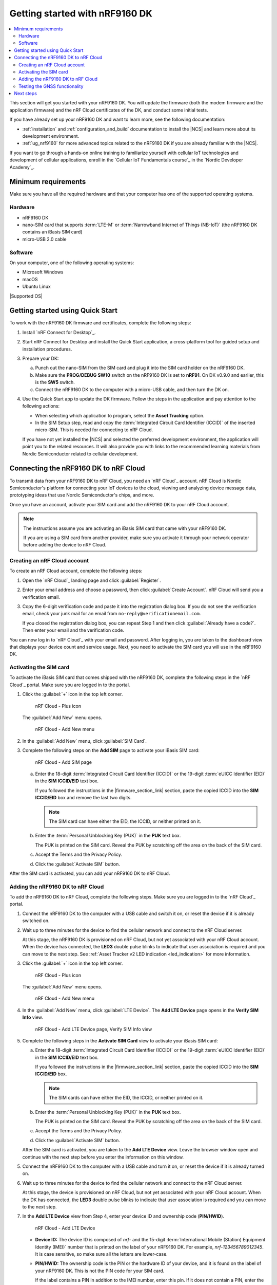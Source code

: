 .. _ug_nrf9160_gs:

Getting started with nRF9160 DK
###############################

.. contents::
   :local:
   :depth: 2

This section will get you started with your nRF9160 DK.
You will update the firmware (both the modem firmware and the application firmware) and the nRF Cloud certificates of the DK, and conduct some initial tests.

If you have already set up your nRF9160 DK and want to learn more, see the following documentation:

* :ref:`installation` and :ref:`configuration_and_build` documentation to install the |NCS| and learn more about its development environment.
* :ref:`ug_nrf9160` for more advanced topics related to the nRF9160 DK if you are already familiar with the |NCS|.

If you want to go through a hands-on online training to familiarize yourself with cellular IoT technologies and development of cellular applications, enroll in the `Cellular IoT Fundamentals course`_ in the `Nordic Developer Academy`_.

.. _nrf9160_gs_requirements:

Minimum requirements
********************

Make sure you have all the required hardware and that your computer has one of the supported operating systems.

Hardware
========

* nRF9160 DK
* nano-SIM card that supports :term:`LTE-M` or :term:`Narrowband Internet of Things (NB-IoT)` (the nRF9160 DK contains an iBasis SIM card)
* micro-USB 2.0 cable

Software
========

On your computer, one of the following operating systems:

* Microsoft Windows
* macOS
* Ubuntu Linux

|Supported OS|

.. _nrf9160_gs_installing_software:
.. _nrf9160_gs_updating_fw:

Getting started using Quick Start
*********************************

To work with the nRF9160 DK firmware and certificates, complete the following steps:

1. Install `nRF Connect for Desktop`_.
#. Start nRF Connect for Desktop and install the Quick Start application, a cross-platform tool for guided setup and installation procedures.
#. Prepare your DK:

   a. Punch out the nano-SIM from the SIM card and plug it into the SIM card holder on the nRF9160 DK.
   #. Make sure the **PROG/DEBUG SW10** switch on the nRF9160 DK is set to **nRF91**.
      On DK v0.9.0 and earlier, this is the **SW5** switch.
   #. Connect the nRF9160 DK to the computer with a micro-USB cable, and then turn the DK on.

#. Use the Quick Start app to update the DK firmware.
   Follow the steps in the application and pay attention to the following actions:

   * When selecting which application to program, select the **Asset Tracking** option.
   * In the SIM Setup step, read and copy the :term:`Integrated Circuit Card Identifier (ICCID)` of the inserted micro-SIM.
     This is needed for connecting to nRF Cloud.

   If you have not yet installed the |NCS| and selected the preferred development environment, the application will point you to the related resources.
   It will also provide you with links to the recommended learning materials from Nordic Semiconductor related to cellular development.

.. _nrf9160_gs_connect_to_cloud:
.. _nrf9160_gs_connecting_dk_to_cloud:

Connecting the |DK| to nRF Cloud
*********************************

.. |DK| replace:: nRF9160 DK

.. dk_nrf_cloud_start

To transmit data from your |DK| to nRF Cloud, you need an `nRF Cloud`_ account.
nRF Cloud is Nordic Semiconductor's platform for connecting your IoT devices to the cloud, viewing and analyzing device message data, prototyping ideas that use Nordic Semiconductor's chips, and more.

Once you have an account, activate your SIM card and add the |DK| to your nRF Cloud account.

.. note::

   The instructions assume you are activating an iBasis SIM card that came with your |DK|.

   If you are using a SIM card from another provider, make sure you activate it through your network operator before adding the device to nRF Cloud.

.. dk_nrf_cloud_end

.. _creating_cloud_account:

Creating an nRF Cloud account
=============================

.. nrf_cloud_account_start

To create an nRF Cloud account, complete the following steps:

1. Open the `nRF Cloud`_ landing page and click :guilabel:`Register`.
#. Enter your email address and choose a password, then click :guilabel:`Create Account`.
   nRF Cloud will send you a verification email.
#. Copy the 6-digit verification code and paste it into the registration dialog box.
   If you do not see the verification email, check your junk mail for an email from ``no-reply@verificationemail.com``.

   If you closed the registration dialog box, you can repeat Step 1 and then click :guilabel:`Already have a code?`.
   Then enter your email and the verification code.

You can now log in to `nRF Cloud`_ with your email and password.
After logging in, you are taken to the dashboard view that displays your device count and service usage.
Next, you need to activate the SIM card you will use in the |DK|.

.. nrf_cloud_account_end

.. _nrf9160_gs_cloud_activate_sim:

Activating the SIM card
=======================

.. |firmware_section_link| replace:: :ref:`nrf9160_gs_updating_fw`

.. nrf_cloud_activate_sim_start

To activate the iBasis SIM card that comes shipped with the |DK|, complete the following steps in the `nRF Cloud`_ portal.
Make sure you are logged in to the portal.

1. Click the :guilabel:`+` icon in the top left corner.

   .. figure:: images/nrfcloud_plus_sign_callout.png
      :alt: nRF Cloud - Plus icon

      nRF Cloud - Plus icon

   The :guilabel:`Add New` menu opens.

   .. figure:: images/nrfcloud_addnew.png
      :alt: nRF Cloud - Add New menu

      nRF Cloud - Add New menu

#. In the :guilabel:`Add New` menu, click :guilabel:`SIM Card`.
#. Complete the following steps on the **Add SIM** page to activate your iBasis SIM card:

   .. figure:: images/nrfcloud_activating_sim.png
      :alt: nRF Cloud - Add SIM page

      nRF Cloud - Add SIM page

   a. Enter the 18-digit :term:`Integrated Circuit Card Identifier (ICCID)` or the 19-digit :term:`eUICC Identifier (EID)` in the **SIM ICCID/EID** text box.

      If you followed the instructions in the |firmware_section_link| section, paste the copied ICCID into the **SIM ICCID/EID** box and remove the last two digits.

      .. note::
         The SIM card can have either the EID, the ICCID, or neither printed on it.

   #. Enter the :term:`Personal Unblocking Key (PUK)` in the **PUK** text box.

      The PUK is printed on the SIM card.
      Reveal the PUK by scratching off the area on the back of the SIM card.
   #. Accept the Terms and the Privacy Policy.
   #. Click the :guilabel:`Activate SIM` button.

After the SIM card is activated, you can add your |DK| to nRF Cloud.

.. nrf_cloud_activate_sim_end

.. _nrf9160_gs_cloud_add_device:

Adding the nRF9160 DK to nRF Cloud
==================================

.. |led_cloud_association| replace:: the **LED3** double pulse blinks
.. |led_publishing_data| replace:: blinking of **LED3**
.. |activate_sim_section| replace:: :ref:`nrf9160_gs_cloud_activate_sim`

.. nrf_cloud_add_device_start

To add the |DK| to nRF Cloud, complete the following steps.
Make sure you are logged in to the `nRF Cloud`_ portal.

1. Connect the |DK| to the computer with a USB cable and switch it on, or reset the device if it is already switched on.
#. Wait up to three minutes for the device to find the cellular network and connect to the nRF Cloud server.

   At this stage, the |DK| is provisioned on nRF Cloud, but not yet associated with your nRF Cloud account.
   When the device has connected, |led_cloud_association| to indicate that user association is required and you can move to the next step.
   See :ref:`Asset Tracker v2 LED indication <led_indication>` for more information.

#. Click the :guilabel:`+` icon in the top left corner.

   .. figure:: images/nrfcloud_plus_sign_callout.png
      :alt: nRF Cloud - Plus icon

      nRF Cloud - Plus icon

   The :guilabel:`Add New` menu opens.

   .. figure:: images/nrfcloud_addnew.png
      :alt: nRF Cloud - Add New menu

      nRF Cloud - Add New menu

#. In the :guilabel:`Add New` menu, click :guilabel:`LTE Device`.
   The **Add LTE Device** page opens in the **Verify SIM Info** view.

   .. figure:: images/nrfcloud_activating_sim.png
      :alt: nRF Cloud - Add LTE Device page, Verify SIM Info view

      nRF Cloud - Add LTE Device page, Verify SIM Info view

#. Complete the following steps in the **Activate SIM Card** view to activate your iBasis SIM card:

   a. Enter the 18-digit :term:`Integrated Circuit Card Identifier (ICCID)` or the 19-digit :term:`eUICC Identifier (EID)` in the **SIM ICCID/EID** text box.

      If you followed the instructions in the |firmware_section_link| section, paste the copied ICCID into the **SIM ICCID/EID** box.

      .. note::
         The SIM cards can have either the EID, the ICCID, or neither printed on it.

   #. Enter the :term:`Personal Unblocking Key (PUK)` in the **PUK** text box.

      The PUK is printed on the SIM card.
      Reveal the PUK by scratching off the area on the back of the SIM card.
   #. Accept the Terms and the Privacy Policy.
   #. Click the :guilabel:`Activate SIM` button.

   After the SIM card is activated, you are taken to the **Add LTE Device** view.
   Leave the browser window open and continue with the next step before you enter the information on this window.

.. nrf_cloud_connection_end

5. Connect the nRF9160 DK to the computer with a USB cable and turn it on, or reset the device if it is already turned on.
#. Wait up to three minutes for the device to find the cellular network and connect to the nRF Cloud server.

   At this stage, the device is provisioned on nRF Cloud, but not yet associated with your nRF Cloud account.
   When the DK has connected, the **LED3** double pulse blinks to indicate that user association is required and you can move to the next step.

#. In the **Add LTE Device** view from Step 4, enter your device ID and ownership code (**PIN/HWID**).

   .. figure:: images/nrfcloud_add_lte_device.png
      :alt: nRF Cloud - Add LTE Device

      nRF Cloud - Add LTE Device

   * **Device ID:** The device ID is composed of *nrf-* and the 15-digit :term:`International Mobile (Station) Equipment Identity (IMEI)` number that is printed on the label of your nRF9160 DK.
     For example, *nrf-123456789012345*.
     It is case sensitive, so make sure all the letters are lower-case.
   * **PIN/HWID:** The ownership code is the PIN or the hardware ID of your device, and it is found on the label of your |DK|.
     This is not the PIN code for your SIM card.

     If the label contains a PIN in addition to the IMEI number, enter this pin.
     If it does not contain a PIN, enter the Hardware ID (HWID) HEX code, with or without colons.
     For example, *AA:BB:CC:DD:EE:FF* or *AABBCCDDEEFF*.

     .. note::

        The ownership code serves as a password and proves that you own the specific |DK|.
        Therefore, do not share it with anyone.

#. Click the :guilabel:`Add Device` button.

   The **Do you need to activate an iBasis SIM?** pop-up opens.

#. Click :guilabel:`Device View` if you have an activated SIM.
   You are taken to the page for your device.

   Click :guilabel:`Add iBasis SIM` if you have not yet activated your iBasis SIM card.
   See the |activate_sim_section| section for more information.

#. Wait for the device to reconnect to nRF Cloud.
   It is normal for the device to disconnect and reconnect multiple times during device provisioning.

The |DK| is now added to your nRF Cloud account.
This is indicated by the |led_publishing_data|, which shows that the device is publishing data.
See :ref:`Asset Tracker v2 LED indication <led_indication>` for more information.

To access the page for your device later in the nRF Cloud portal, click :guilabel:`Devices` under :guilabel:`Device Management` in the navigation pane on the left.
This opens the **Devices** page, where you can select your device to access its device page.

.. nrf_cloud_add_device_end

.. _ug_nrf9160_gs_testing_gnss:

Testing the GNSS functionality
==============================

:ref:`asset_tracker_v2` supports acquiring GNSS position and transmitting it to nRF Cloud.

To achieve the fastest Time To First Fix of GNSS position, the following conditions need to be met:

* The device must be able to connect to nRF Cloud.
  You can confirm this by checking whether the status of your DK is displayed correctly on the nRF Cloud portal.
  The cloud connection is used to download GPS assistance data.
* Your network operator should support Power Saving Mode (PSM) or Extended Discontinuous Reception (eDRX) with the SIM card that you are using.
  If you are using an iBasis SIM card, check the `iBasis network coverage spreadsheet`_ to see the supported features and network coverage for different countries.

  The device may be able to acquire a GNSS position fix even if the network does not support PSM or eDRX for your SIM card, but it will likely take longer to do so.

For best results retrieving GNSS data, place the nRF9160 DK outside with a clear view of the sky.
It might also work indoors if the device is near a window.

Complete the following steps to test the GNSS functionality:

1. If you have an external antenna for your nRF9160 DK, attach it to connector **J2** to the left of the LTE antenna.
   See `nRF9160 DK GPS`_ for more information.
#. Turn on or reset your DK.
#. Log in to the `nRF Cloud`_ portal.
#. Click :guilabel:`Devices` under :guilabel:`Device Management` in the navigation pane on the left.

   .. figure:: images/nrfcloud_devices.png
      :alt: nRF Cloud - Devices

      nRF Cloud - Devices

#. From the **Devices** view, open the entry for your device.
#. Observe that after a while, the GNSS data is displayed on the map in the **GPS Data** card on nRF Cloud.

Next steps
**********

You have now completed getting started with the nRF9160 DK.
See the following links for where to go next:

* :ref:`installation` and :ref:`configuration_and_build` documentation to install the |NCS| and learn more about its development environment.
* :ref:`ug_nrf9160` for more advanced topics related to the nRF9160 DK.
